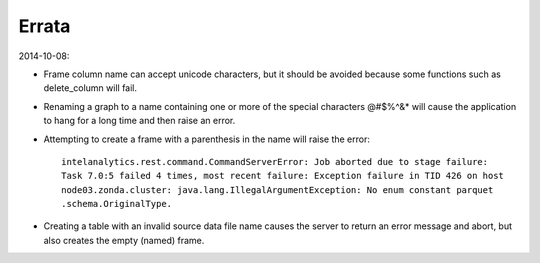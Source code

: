 ======
Errata
======

2014-10-08:


*   Frame column name can accept unicode characters, but it should be avoided because some functions such
    as delete_column will fail.

*   Renaming a graph to a name containing one or more of the special characters \@\#\$\%\^\&\* will
    cause the application to hang for a long time and then raise an error.

*   Attempting to create a frame with a parenthesis in the name will raise the error::

        intelanalytics.rest.command.CommandServerError: Job aborted due to stage failure:
        Task 7.0:5 failed 4 times, most recent failure: Exception failure in TID 426 on host
        node03.zonda.cluster: java.lang.IllegalArgumentException: No enum constant parquet
        .schema.OriginalType.

*   Creating a table with an invalid source data file name causes the server to return an error message
    and abort, but also creates the empty (named) frame.
